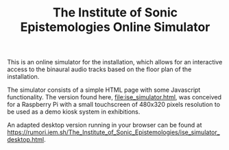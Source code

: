 #+TITLE: The Institute of Sonic Epistemologies Online Simulator

This is an online simulator for the installation, which allows for an interactive access to the binaural audio tracks based on the floor plan of the installation.

The simulator consists of a simple HTML page with some Javascript functionality.  The version found here, [[file:ise_simulator.html]], was conceived for a Raspberry Pi with a small touchscreen of 480x320 pixels resolution to be used as a demo kiosk system in exhibitions.

An adapted desktop version running in your browser can be found at [[https://rumori.iem.sh/The_Institute_of_Sonic_Epistemologies/ise_simulator_desktop.html]].
